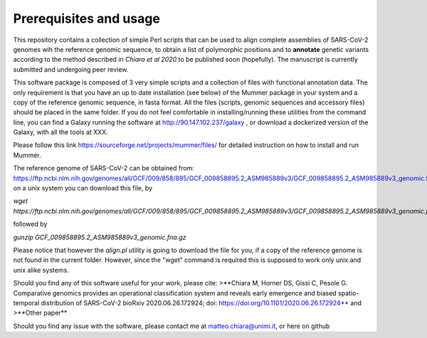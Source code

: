 Prerequisites and usage
=======================

This repository contains a collection of simple Perl scripts that can be used to align complete assemblies of SARS-CoV-2 genomes wih the reference genomic sequence, to obtain a list of polymorphic positions and to **annotate** genetic variants according to the method described in *Chiara et al 2020*  to be published soon (hopefully). The manuscript is currently submitted and undergoing peer review.

This software package is composed of 3 very simple scripts and a collection of files with functional annotation data. The only requirement is that you have an up to date installation (see below) of the Mummer package in your system and a copy of the reference genomic sequence, in fasta format. All the files (scripts, genomic sequences and accessory files) should be placed in the same folder. If you do not feel comfortable in installing/running these utilities from the command line, you can find a Galaxy running the software at http://90.147.102.237/galaxy , or download a dockerized version of the Galaxy, with all the tools at XXX.

Please follow this link https://sourceforge.net/projects/mummer/files/ for detailed instruction on how to install and run Mummer.

The reference genome of SARS-CoV-2 can be obtained from:
https://ftp.ncbi.nlm.nih.gov/genomes/all/GCF/009/858/895/GCF_009858895.2_ASM985889v3/GCF_009858895.2_ASM985889v3_genomic.fna.gz
on a unix system you can download this file, by

`wget https://ftp.ncbi.nlm.nih.gov/genomes/all/GCF/009/858/895/GCF_009858895.2_ASM985889v3/GCF_009858895.2_ASM985889v3_genomic.fna.gz`

followed by

`gunzip GCF_009858895.2_ASM985889v3_genomic.fna.gz`

Please notice that however the *align.pl* utility is going to download the file for you, if a copy of the reference genome is not found in the current folder. However, since the "wget" command is required this is supposed to work only unix and unix alike systems.

Should you find any of this software useful for your work, please cite:
>**Chiara M, Horner DS, Gissi C, Pesole G. Comparative genomics provides an operational classification system and reveals early emergence and biased spatio-temporal distribution of SARS-CoV-2 bioRxiv 2020.06.26.172924; doi: https://doi.org/10.1101/2020.06.26.172924**
and
>**Other paper**

Should you find any issue with the software, please contact me at matteo.chiara@unimi.it, or here on github
